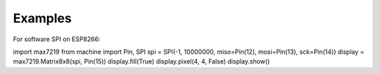 Examples
********

For software SPI on ESP8266::

import max7219
from machine import Pin, SPI
spi = SPI(-1, 10000000, miso=Pin(12), mosi=Pin(13), sck=Pin(14))
display = max7219.Matrix8x8(spi, Pin(15))
display.fill(True)
display.pixel(4, 4, False)
display.show()

